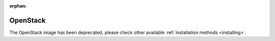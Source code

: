 :orphan:

.. _OpenStack:

*********
OpenStack
*********

The OpenStack image has been deprecated, please check other available :ref:`installation methods <installing>`.

